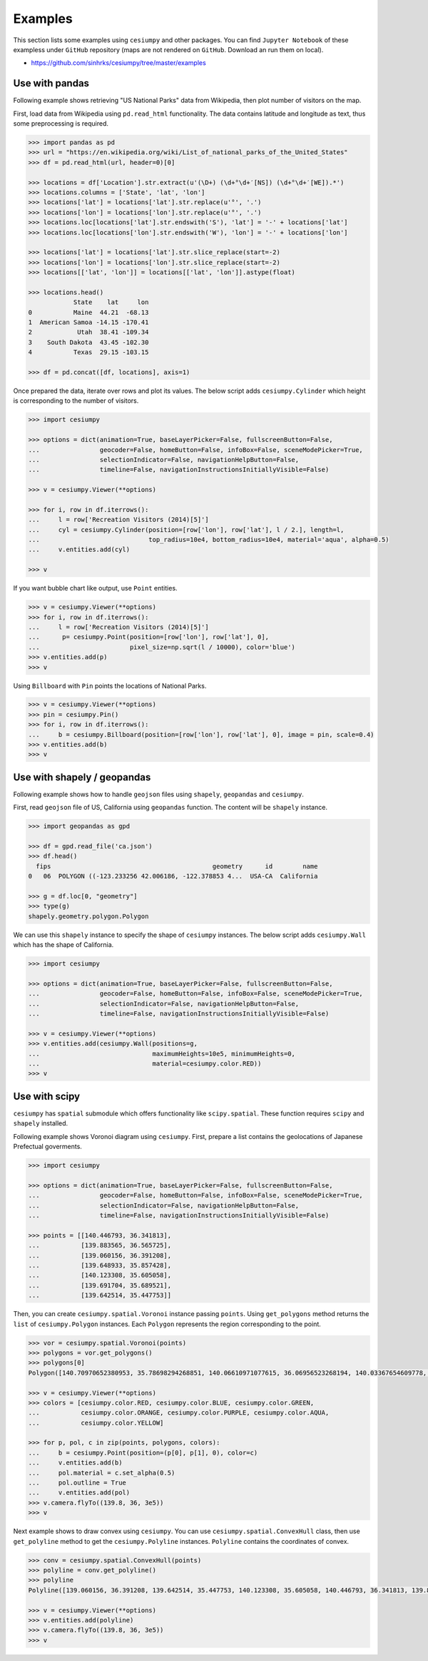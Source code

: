 Examples
========

This section lists some examples using ``cesiumpy`` and other packages. You
can find ``Jupyter Notebook`` of these exampless under ``GitHub`` repository
(maps are not rendered on ``GitHub``. Download an run them on local).

- https://github.com/sinhrks/cesiumpy/tree/master/examples

Use with pandas
---------------

Following example shows retrieving "US National Parks" data from Wikipedia,
then plot number of visitors on the map.

First, load data from Wikipedia using ``pd.read_html`` functionality. The data
contains latitude and longitude as text, thus some preprocessing is required.

.. code-block:: python

  >>> import pandas as pd
  >>> url = "https://en.wikipedia.org/wiki/List_of_national_parks_of_the_United_States"
  >>> df = pd.read_html(url, header=0)[0]

  >>> locations = df['Location'].str.extract(u'(\D+) (\d+°\d+′[NS]) (\d+°\d+′[WE]).*')
  >>> locations.columns = ['State', 'lat', 'lon']
  >>> locations['lat'] = locations['lat'].str.replace(u'°', '.')
  >>> locations['lon'] = locations['lon'].str.replace(u'°', '.')
  >>> locations.loc[locations['lat'].str.endswith('S'), 'lat'] = '-' + locations['lat']
  >>> locations.loc[locations['lon'].str.endswith('W'), 'lon'] = '-' + locations['lon']

  >>> locations['lat'] = locations['lat'].str.slice_replace(start=-2)
  >>> locations['lon'] = locations['lon'].str.slice_replace(start=-2)
  >>> locations[['lat', 'lon']] = locations[['lat', 'lon']].astype(float)

  >>> locations.head()
              State    lat     lon
  0           Maine  44.21  -68.13
  1  American Samoa -14.15 -170.41
  2            Utah  38.41 -109.34
  3    South Dakota  43.45 -102.30
  4           Texas  29.15 -103.15

  >>> df = pd.concat([df, locations], axis=1)

Once prepared the data, iterate over rows and plot its values. The below script adds
``cesiumpy.Cylinder`` which height is corresponding to the number of visitors.

.. code-block:: python

  >>> import cesiumpy

  >>> options = dict(animation=True, baseLayerPicker=False, fullscreenButton=False,
  ...                geocoder=False, homeButton=False, infoBox=False, sceneModePicker=True,
  ...                selectionIndicator=False, navigationHelpButton=False,
  ...                timeline=False, navigationInstructionsInitiallyVisible=False)

  >>> v = cesiumpy.Viewer(**options)

  >>> for i, row in df.iterrows():
  ...     l = row['Recreation Visitors (2014)[5]']
  ...     cyl = cesiumpy.Cylinder(position=[row['lon'], row['lat'], l / 2.], length=l,
  ...                             top_radius=10e4, bottom_radius=10e4, material='aqua', alpha=0.5)
  ...     v.entities.add(cyl)

  >>> v

.. image:: ./_static/example_pandas01.png

If you want bubble chart like output, use ``Point`` entities.

.. code-block:: python

  >>> v = cesiumpy.Viewer(**options)
  >>> for i, row in df.iterrows():
  ...     l = row['Recreation Visitors (2014)[5]']
  ...      p= cesiumpy.Point(position=[row['lon'], row['lat'], 0],
  ...                        pixel_size=np.sqrt(l / 10000), color='blue')
  >>> v.entities.add(p)
  >>> v

.. image:: ./_static/example_pandas02.png

Using ``Billboard`` with ``Pin`` points the locations of National Parks.

.. code-block:: python

  >>> v = cesiumpy.Viewer(**options)
  >>> pin = cesiumpy.Pin()
  >>> for i, row in df.iterrows():
  ...     b = cesiumpy.Billboard(position=[row['lon'], row['lat'], 0], image = pin, scale=0.4)
  >>> v.entities.add(b)
  >>> v

.. image:: ./_static/example_pandas03.png


Use with shapely / geopandas
----------------------------

Following example shows how to handle ``geojson`` files using ``shapely``, ``geopandas`` and ``cesiumpy``.

First, read ``geojson`` file of US, California using ``geopandas`` function.
The content will be ``shapely`` instance.

.. code-block:: python

  >>> import geopandas as gpd

  >>> df = gpd.read_file('ca.json')
  >>> df.head()
    fips                                           geometry      id        name
  0   06  POLYGON ((-123.233256 42.006186, -122.378853 4...  USA-CA  California

  >>> g = df.loc[0, "geometry"]
  >>> type(g)
  shapely.geometry.polygon.Polygon


We can use this ``shapely`` instance to specify the shape of ``cesiumpy`` instances.
The below script adds ``cesiumpy.Wall`` which has the shape of California.

.. code-block:: python

  >>> import cesiumpy

  >>> options = dict(animation=True, baseLayerPicker=False, fullscreenButton=False,
  ...                geocoder=False, homeButton=False, infoBox=False, sceneModePicker=True,
  ...                selectionIndicator=False, navigationHelpButton=False,
  ...                timeline=False, navigationInstructionsInitiallyVisible=False)

  >>> v = cesiumpy.Viewer(**options)
  >>> v.entities.add(cesiumpy.Wall(positions=g,
  ...                              maximumHeights=10e5, minimumHeights=0,
  ...                              material=cesiumpy.color.RED))
  >>> v

.. image:: ./_static/example_geopandas01.png


Use with scipy
--------------

``cesiumpy`` has ``spatial`` submodule which offers functionality like ``scipy.spatial``. These function
requires ``scipy`` and ``shapely`` installed.

Following example shows Voronoi diagram using ``cesiumpy``. First, prepare a list contains the geolocations of Japanese Prefectual goverments.

.. code-block:: python

  >>> import cesiumpy

  >>> options = dict(animation=True, baseLayerPicker=False, fullscreenButton=False,
  ...                geocoder=False, homeButton=False, infoBox=False, sceneModePicker=True,
  ...                selectionIndicator=False, navigationHelpButton=False,
  ...                timeline=False, navigationInstructionsInitiallyVisible=False)

  >>> points = [[140.446793, 36.341813],
  ...           [139.883565, 36.565725],
  ...           [139.060156, 36.391208],
  ...           [139.648933, 35.857428],
  ...           [140.123308, 35.605058],
  ...           [139.691704, 35.689521],
  ...           [139.642514, 35.447753]]

Then, you can create ``cesiumpy.spatial.Voronoi`` instance passing ``points``. Using ``get_polygons`` method returns the ``list`` of ``cesiumpy.Polygon`` instances. Each ``Polygon`` represents the region corresponding to the point.

.. code-block:: python

  >>> vor = cesiumpy.spatial.Voronoi(points)
  >>> polygons = vor.get_polygons()
  >>> polygons[0]
  Polygon([140.70970652380953, 35.78698294268851, 140.06610971077615, 36.06956523268194, 140.03367654609778, 36.1229878712242, 140.27531919409412, 36.730815523809525, 140.70970652380953, 36.730815523809525, 140.70970652380953, 35.78698294268851])

  >>> v = cesiumpy.Viewer(**options)
  >>> colors = [cesiumpy.color.RED, cesiumpy.color.BLUE, cesiumpy.color.GREEN,
  ...           cesiumpy.color.ORANGE, cesiumpy.color.PURPLE, cesiumpy.color.AQUA,
  ...           cesiumpy.color.YELLOW]

  >>> for p, pol, c in zip(points, polygons, colors):
  ...     b = cesiumpy.Point(position=(p[0], p[1], 0), color=c)
  ...     v.entities.add(b)
  ...     pol.material = c.set_alpha(0.5)
  ...     pol.outline = True
  ...     v.entities.add(pol)
  >>> v.camera.flyTo((139.8, 36, 3e5))
  >>> v

.. image:: ./_static/example_scipy01.png

Next example shows to draw convex using ``cesiumpy``. You can use ``cesiumpy.spatial.ConvexHull`` class, then use ``get_polyline`` method to get the ``cesiumpy.Polyline`` instances. ``Polyline`` contains the coordinates of convex.

.. code-block:: python

  >>> conv = cesiumpy.spatial.ConvexHull(points)
  >>> polyline = conv.get_polyline()
  >>> polyline
  Polyline([139.060156, 36.391208, 139.642514, 35.447753, 140.123308, 35.605058, 140.446793, 36.341813, 139.883565, 36.565725, 139.060156, 36.391208])

  >>> v = cesiumpy.Viewer(**options)
  >>> v.entities.add(polyline)
  >>> v.camera.flyTo((139.8, 36, 3e5))
  >>> v

.. image:: ./_static/example_scipy02.png
